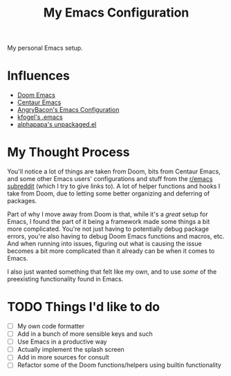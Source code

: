 #+TITLE: My Emacs Configuration

My personal Emacs setup.

* Influences

- [[https://github.com/hlissner/doom-emacs][Doom Emacs]]
- [[https://github.com/seagle0128/.emacs.d][Centaur Emacs]]
- [[https://github.com/angrybacon/dotemacs][AngryBacon's Emacs Configuration]]
- [[https://svn.red-bean.com/repos/kfogel/trunk/.emacs][kfogel's .emacs]]
- [[https://github.com/alphapapa/unpackaged.el][alphapapa's unpackaged.el]]

* My Thought Process

You'll notice a lot of things are taken from Doom, bits from Centaur Emacs, and some other Emacs
users' configurations and stuff from the [[https://old.reddit.com/r/emacs][r/emacs subreddit]] (which I try to give links to).
A lot of helper functions and hooks I take from Doom, due to letting some better organizing
and deferring of packages.

Part of why I move away from Doom is that, while it's a /great/ setup for Emacs, I found the part of
it being a framework made some things a bit more complicated. You're not just having to potentially
debug package errors, you're also having to debug Doom Emacs functions and macros, etc.
And when running into issues, figuring out what is causing the issue becomes a bit more complicated
than it already can be when it comes to Emacs.

I also just wanted something that felt like my own, and to use /some/ of the preexisting functionality
found in Emacs.

* TODO Things I'd like to do

- [ ] My own code formatter
- [ ] Add in a bunch of more sensible keys and such
- [ ] Use Emacs in a productive way
- [ ] Actually implement the splash screen
- [ ] Add in more sources for consult
- [ ] Refactor some of the Doom functions/helpers using builtin functionality
